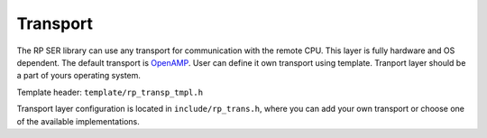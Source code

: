 .. _transport:

Transport
#########

The RP SER library can use any transport for communication with the remote CPU. This layer is fully hardware and OS dependent. The default transport is
`OpenAMP <https://github.com/OpenAMP/open-amp/>`_. User can define it own transport using template. Tranport layer should be a part of yours operating system.

Template header:
``template/rp_transp_tmpl.h``

Transport layer configuration is located in ``include/rp_trans.h``, where you can add your own transport or choose one of the available implementations.
